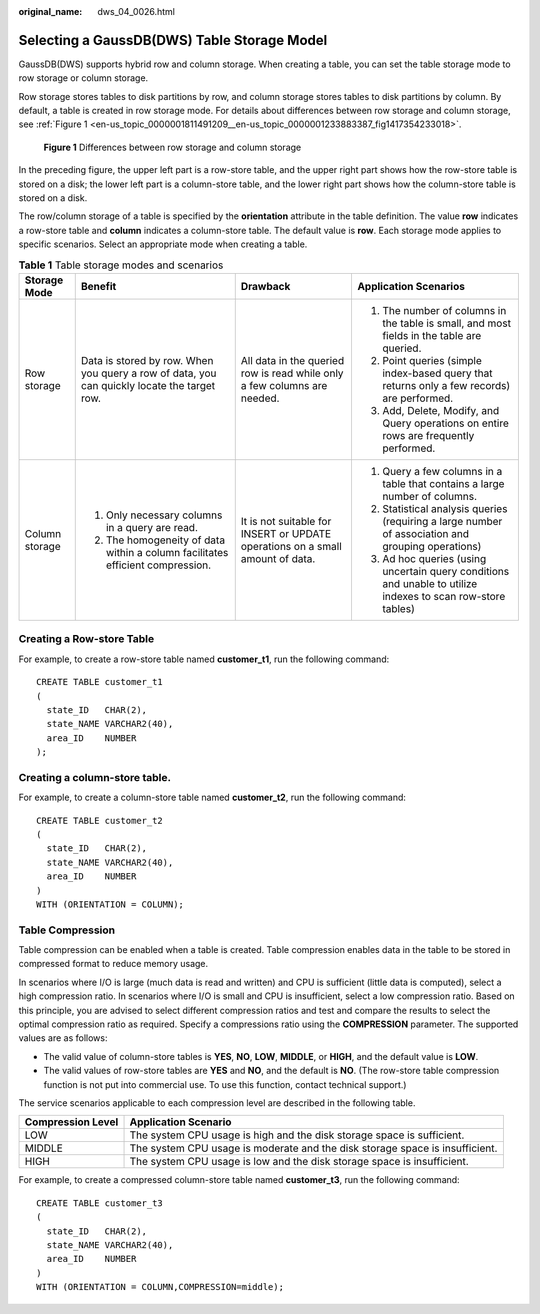 :original_name: dws_04_0026.html

.. _dws_04_0026:

Selecting a GaussDB(DWS) Table Storage Model
============================================

GaussDB(DWS) supports hybrid row and column storage. When creating a table, you can set the table storage mode to row storage or column storage.

Row storage stores tables to disk partitions by row, and column storage stores tables to disk partitions by column. By default, a table is created in row storage mode. For details about differences between row storage and column storage, see :ref:`Figure 1 <en-us_topic_0000001811491209__en-us_topic_0000001233883387_fig1417354233018>`.

.. _en-us_topic_0000001811491209__en-us_topic_0000001233883387_fig1417354233018:

.. figure:: /_static/images/en-us_image_0000001188323816.png
   :alt: **Figure 1** Differences between row storage and column storage

   **Figure 1** Differences between row storage and column storage

In the preceding figure, the upper left part is a row-store table, and the upper right part shows how the row-store table is stored on a disk; the lower left part is a column-store table, and the lower right part shows how the column-store table is stored on a disk.

The row/column storage of a table is specified by the **orientation** attribute in the table definition. The value **row** indicates a row-store table and **column** indicates a column-store table. The default value is **row**. Each storage mode applies to specific scenarios. Select an appropriate mode when creating a table.

.. table:: **Table 1** Table storage modes and scenarios

   +-----------------+---------------------------------------------------------------------------------------------+-------------------------------------------------------------------------------+-------------------------------------------------------------------------------------------------------------+
   | Storage Mode    | Benefit                                                                                     | Drawback                                                                      | Application Scenarios                                                                                       |
   +=================+=============================================================================================+===============================================================================+=============================================================================================================+
   | Row storage     | Data is stored by row. When you query a row of data, you can quickly locate the target row. | All data in the queried row is read while only a few columns are needed.      | #. The number of columns in the table is small, and most fields in the table are queried.                   |
   |                 |                                                                                             |                                                                               | #. Point queries (simple index-based query that returns only a few records) are performed.                  |
   |                 |                                                                                             |                                                                               | #. Add, Delete, Modify, and Query operations on entire rows are frequently performed.                       |
   +-----------------+---------------------------------------------------------------------------------------------+-------------------------------------------------------------------------------+-------------------------------------------------------------------------------------------------------------+
   | Column storage  | #. Only necessary columns in a query are read.                                              | It is not suitable for INSERT or UPDATE operations on a small amount of data. | #. Query a few columns in a table that contains a large number of columns.                                  |
   |                 | #. The homogeneity of data within a column facilitates efficient compression.               |                                                                               | #. Statistical analysis queries (requiring a large number of association and grouping operations)           |
   |                 |                                                                                             |                                                                               | #. Ad hoc queries (using uncertain query conditions and unable to utilize indexes to scan row-store tables) |
   +-----------------+---------------------------------------------------------------------------------------------+-------------------------------------------------------------------------------+-------------------------------------------------------------------------------------------------------------+

Creating a Row-store Table
--------------------------

For example, to create a row-store table named **customer_t1**, run the following command:

::

   CREATE TABLE customer_t1
   (
     state_ID   CHAR(2),
     state_NAME VARCHAR2(40),
     area_ID    NUMBER
   );

Creating a column-store table.
------------------------------

For example, to create a column-store table named **customer_t2**, run the following command:

::

   CREATE TABLE customer_t2
   (
     state_ID   CHAR(2),
     state_NAME VARCHAR2(40),
     area_ID    NUMBER
   )
   WITH (ORIENTATION = COLUMN);

Table Compression
-----------------

Table compression can be enabled when a table is created. Table compression enables data in the table to be stored in compressed format to reduce memory usage.

In scenarios where I/O is large (much data is read and written) and CPU is sufficient (little data is computed), select a high compression ratio. In scenarios where I/O is small and CPU is insufficient, select a low compression ratio. Based on this principle, you are advised to select different compression ratios and test and compare the results to select the optimal compression ratio as required. Specify a compressions ratio using the **COMPRESSION** parameter. The supported values are as follows:

-  The valid value of column-store tables is **YES**, **NO**, **LOW**, **MIDDLE**, or **HIGH**, and the default value is **LOW**.
-  The valid values of row-store tables are **YES** and **NO**, and the default is **NO**. (The row-store table compression function is not put into commercial use. To use this function, contact technical support.)

The service scenarios applicable to each compression level are described in the following table.

+-------------------+------------------------------------------------------------------------------+
| Compression Level | Application Scenario                                                         |
+===================+==============================================================================+
| LOW               | The system CPU usage is high and the disk storage space is sufficient.       |
+-------------------+------------------------------------------------------------------------------+
| MIDDLE            | The system CPU usage is moderate and the disk storage space is insufficient. |
+-------------------+------------------------------------------------------------------------------+
| HIGH              | The system CPU usage is low and the disk storage space is insufficient.      |
+-------------------+------------------------------------------------------------------------------+

For example, to create a compressed column-store table named **customer_t3**, run the following command:

::

   CREATE TABLE customer_t3
   (
     state_ID   CHAR(2),
     state_NAME VARCHAR2(40),
     area_ID    NUMBER
   )
   WITH (ORIENTATION = COLUMN,COMPRESSION=middle);

